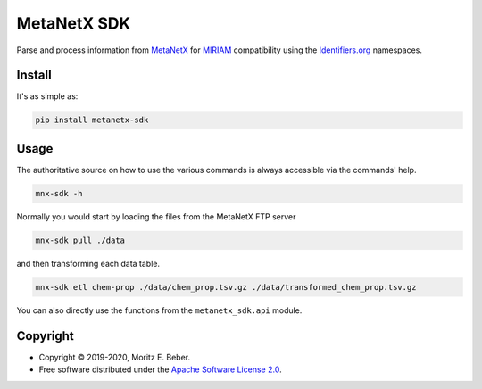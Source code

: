 ============
MetaNetX SDK
============

.. image:: https://img.shields.io/pypi/v/metanetx-sdk.svg
   :target: https://pypi.org/project/metanetx-sdk/
   :alt: Current PyPI Version

.. image:: https://img.shields.io/pypi/pyversions/metanetx-sdk.svg
   :target: https://pypi.org/project/metanetx-sdk/
   :alt: Supported Python Versions

.. image:: https://img.shields.io/pypi/l/metanetx-sdk.svg
   :target: https://www.apache.org/licenses/LICENSE-2.0
   :alt: Apache Software License Version 2.0

.. image:: https://img.shields.io/badge/Contributor%20Covenant-v1.4%20adopted-ff69b4.svg
   :target: https://github.com/Midnighter/metanetx-sdk/blob/stable/.github/CODE_OF_CONDUCT.md
   :alt: Code of Conduct

.. image:: https://github.com/Midnighter/metanetx-sdk/workflows/CI-CD/badge.svg
   :target: https://github.com/Midnighter/metanetx-sdk/workflows/CI-CD
   :alt: GitHub Actions

.. image:: https://codecov.io/gh/Midnighter/metanetx-sdk/branch/stable/graph/badge.svg
   :target: https://codecov.io/gh/Midnighter/metanetx-sdk
   :alt: Codecov

.. image:: https://img.shields.io/badge/code%20style-black-000000.svg
   :target: https://github.com/ambv/black
   :alt: Code Style Black

.. summary-start

Parse and process information from `MetaNetX <https://metanetx.org>`_ for
`MIRIAM <http://co.mbine.org/standards/miriam>`_ compatibility using the
`Identifiers.org <http://identifiers.org/>`_ namespaces.

Install
=======

It's as simple as:

.. code-block:: console

    pip install metanetx-sdk

Usage
=====

The authoritative source on how to use the various commands is always accessible via
the commands' help.

.. code-block:: console

    mnx-sdk -h

Normally you would start by loading the files from the MetaNetX FTP server

.. code-block:: console

    mnx-sdk pull ./data

and then transforming each data table.

.. code-block:: console

    mnx-sdk etl chem-prop ./data/chem_prop.tsv.gz ./data/transformed_chem_prop.tsv.gz

You can also directly use the functions from the ``metanetx_sdk.api`` module.

Copyright
=========

* Copyright © 2019-2020, Moritz E. Beber.
* Free software distributed under the `Apache Software License 2.0 
  <https://www.apache.org/licenses/LICENSE-2.0>`_.

.. summary-end
